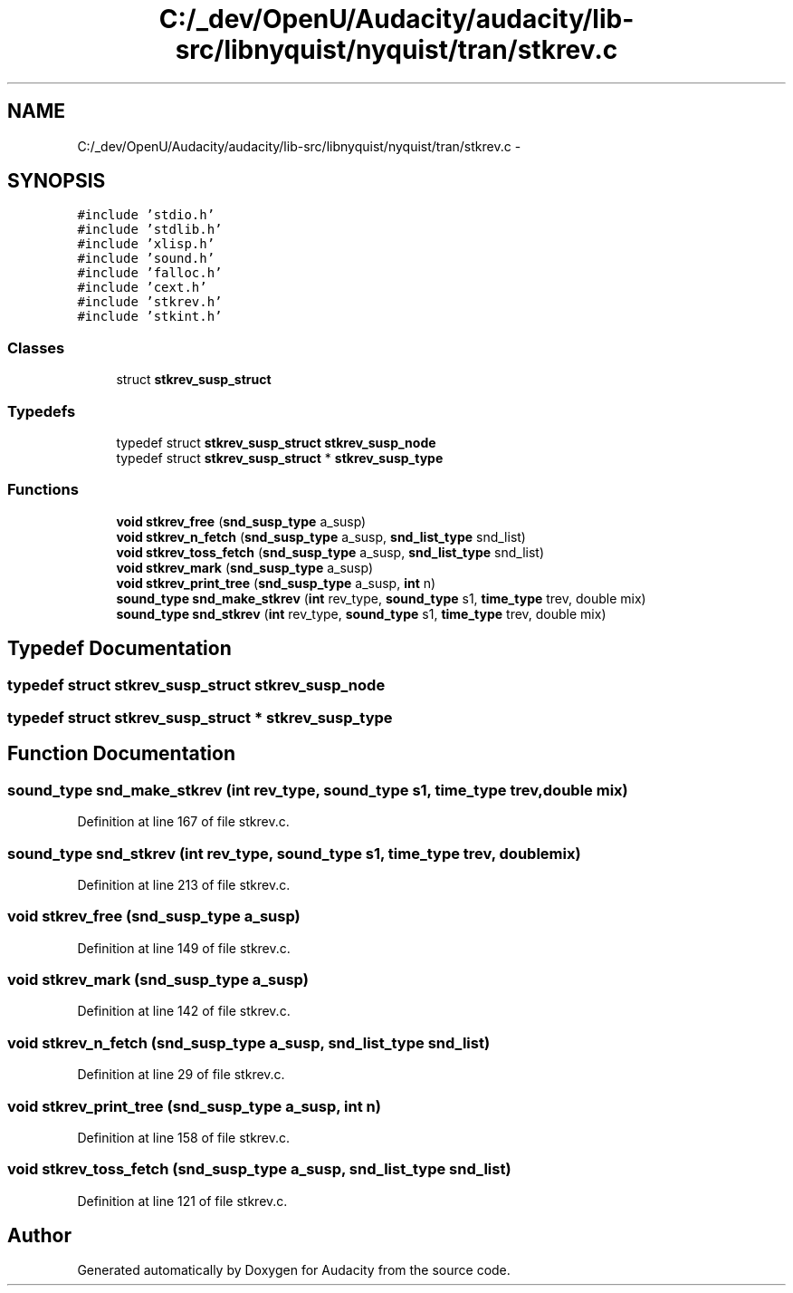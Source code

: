 .TH "C:/_dev/OpenU/Audacity/audacity/lib-src/libnyquist/nyquist/tran/stkrev.c" 3 "Thu Apr 28 2016" "Audacity" \" -*- nroff -*-
.ad l
.nh
.SH NAME
C:/_dev/OpenU/Audacity/audacity/lib-src/libnyquist/nyquist/tran/stkrev.c \- 
.SH SYNOPSIS
.br
.PP
\fC#include 'stdio\&.h'\fP
.br
\fC#include 'stdlib\&.h'\fP
.br
\fC#include 'xlisp\&.h'\fP
.br
\fC#include 'sound\&.h'\fP
.br
\fC#include 'falloc\&.h'\fP
.br
\fC#include 'cext\&.h'\fP
.br
\fC#include 'stkrev\&.h'\fP
.br
\fC#include 'stkint\&.h'\fP
.br

.SS "Classes"

.in +1c
.ti -1c
.RI "struct \fBstkrev_susp_struct\fP"
.br
.in -1c
.SS "Typedefs"

.in +1c
.ti -1c
.RI "typedef struct \fBstkrev_susp_struct\fP \fBstkrev_susp_node\fP"
.br
.ti -1c
.RI "typedef struct \fBstkrev_susp_struct\fP * \fBstkrev_susp_type\fP"
.br
.in -1c
.SS "Functions"

.in +1c
.ti -1c
.RI "\fBvoid\fP \fBstkrev_free\fP (\fBsnd_susp_type\fP a_susp)"
.br
.ti -1c
.RI "\fBvoid\fP \fBstkrev_n_fetch\fP (\fBsnd_susp_type\fP a_susp, \fBsnd_list_type\fP snd_list)"
.br
.ti -1c
.RI "\fBvoid\fP \fBstkrev_toss_fetch\fP (\fBsnd_susp_type\fP a_susp, \fBsnd_list_type\fP snd_list)"
.br
.ti -1c
.RI "\fBvoid\fP \fBstkrev_mark\fP (\fBsnd_susp_type\fP a_susp)"
.br
.ti -1c
.RI "\fBvoid\fP \fBstkrev_print_tree\fP (\fBsnd_susp_type\fP a_susp, \fBint\fP n)"
.br
.ti -1c
.RI "\fBsound_type\fP \fBsnd_make_stkrev\fP (\fBint\fP rev_type, \fBsound_type\fP s1, \fBtime_type\fP trev, double mix)"
.br
.ti -1c
.RI "\fBsound_type\fP \fBsnd_stkrev\fP (\fBint\fP rev_type, \fBsound_type\fP s1, \fBtime_type\fP trev, double mix)"
.br
.in -1c
.SH "Typedef Documentation"
.PP 
.SS "typedef struct \fBstkrev_susp_struct\fP  \fBstkrev_susp_node\fP"

.SS "typedef struct \fBstkrev_susp_struct\fP * \fBstkrev_susp_type\fP"

.SH "Function Documentation"
.PP 
.SS "\fBsound_type\fP snd_make_stkrev (\fBint\fP rev_type, \fBsound_type\fP s1, \fBtime_type\fP trev, double mix)"

.PP
Definition at line 167 of file stkrev\&.c\&.
.SS "\fBsound_type\fP snd_stkrev (\fBint\fP rev_type, \fBsound_type\fP s1, \fBtime_type\fP trev, double mix)"

.PP
Definition at line 213 of file stkrev\&.c\&.
.SS "\fBvoid\fP stkrev_free (\fBsnd_susp_type\fP a_susp)"

.PP
Definition at line 149 of file stkrev\&.c\&.
.SS "\fBvoid\fP stkrev_mark (\fBsnd_susp_type\fP a_susp)"

.PP
Definition at line 142 of file stkrev\&.c\&.
.SS "\fBvoid\fP stkrev_n_fetch (\fBsnd_susp_type\fP a_susp, \fBsnd_list_type\fP snd_list)"

.PP
Definition at line 29 of file stkrev\&.c\&.
.SS "\fBvoid\fP stkrev_print_tree (\fBsnd_susp_type\fP a_susp, \fBint\fP n)"

.PP
Definition at line 158 of file stkrev\&.c\&.
.SS "\fBvoid\fP stkrev_toss_fetch (\fBsnd_susp_type\fP a_susp, \fBsnd_list_type\fP snd_list)"

.PP
Definition at line 121 of file stkrev\&.c\&.
.SH "Author"
.PP 
Generated automatically by Doxygen for Audacity from the source code\&.
